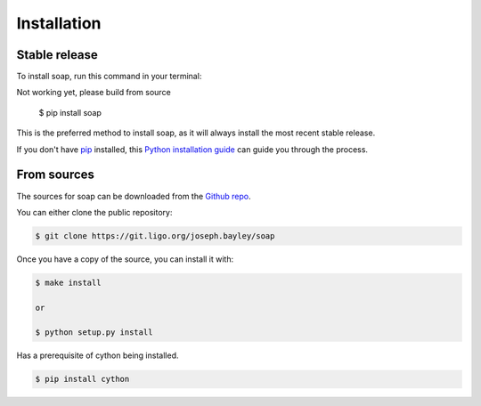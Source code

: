 .. highlight:: shell

============
Installation
============


Stable release
--------------

To install soap, run this command in your terminal:

.. code-block:: console

Not working yet, please build from source

    $ pip install soap

This is the preferred method to install soap, as it will always install the most recent stable release.

If you don't have `pip`_ installed, this `Python installation guide`_ can guide
you through the process.

.. _pip: https://pip.pypa.io
.. _Python installation guide: http://docs.python-guide.org/en/latest/starting/installation/


From sources
------------

The sources for soap can be downloaded from the `Github repo`_.

You can either clone the public repository:

.. code-block:: console

    $ git clone https://git.ligo.org/joseph.bayley/soap

Once you have a copy of the source, you can install it with:

.. code-block:: console

    $ make install
    
    or

    $ python setup.py install

Has a prerequisite of cython being installed.

.. code-block:: console

    $ pip install cython


.. _Github repo: https://git.ligo.org/joseph.bayley/soap
